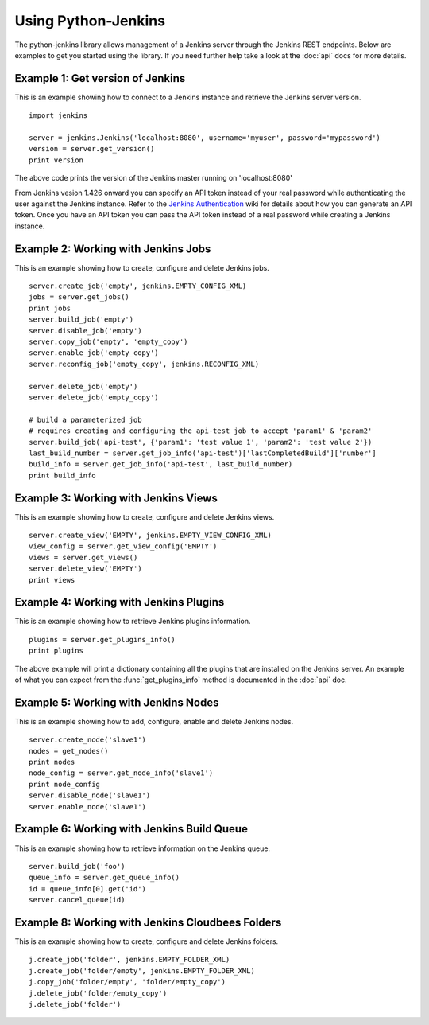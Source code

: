 Using Python-Jenkins
====================

The python-jenkins library allows management of a Jenkins server through
the Jenkins REST endpoints. Below are examples to get you started using
the library.  If you need further help take a look at the :doc:`api`
docs for more details.


Example 1: Get version of Jenkins
---------------------------------

This is an example showing how to connect to a Jenkins instance and
retrieve the Jenkins server version.

::

    import jenkins

    server = jenkins.Jenkins('localhost:8080', username='myuser', password='mypassword')
    version = server.get_version()
    print version

The above code prints the version of the Jenkins master running on 'localhost:8080'

From Jenkins vesion 1.426 onward you can specify an API token instead of your
real password while authenticating the user against the Jenkins instance.
Refer to the `Jenkins Authentication`_ wiki for details about how you
can generate an API token. Once you have an API token you can pass the API token
instead of a real password while creating a Jenkins instance.

.. _Jenkins Authentication: https://wiki.jenkins-ci.org/display/JENKINS/Authenticating+scripted+clients


Example 2: Working with Jenkins Jobs
------------------------------------

This is an example showing how to create, configure and delete Jenkins jobs.

::

    server.create_job('empty', jenkins.EMPTY_CONFIG_XML)
    jobs = server.get_jobs()
    print jobs
    server.build_job('empty')
    server.disable_job('empty')
    server.copy_job('empty', 'empty_copy')
    server.enable_job('empty_copy')
    server.reconfig_job('empty_copy', jenkins.RECONFIG_XML)

    server.delete_job('empty')
    server.delete_job('empty_copy')

    # build a parameterized job
    # requires creating and configuring the api-test job to accept 'param1' & 'param2'
    server.build_job('api-test', {'param1': 'test value 1', 'param2': 'test value 2'})
    last_build_number = server.get_job_info('api-test')['lastCompletedBuild']['number']
    build_info = server.get_job_info('api-test', last_build_number)
    print build_info


Example 3: Working with Jenkins Views
-------------------------------------

This is an example showing how to create, configure and delete Jenkins views.

::

    server.create_view('EMPTY', jenkins.EMPTY_VIEW_CONFIG_XML)
    view_config = server.get_view_config('EMPTY')
    views = server.get_views()
    server.delete_view('EMPTY')
    print views


Example 4: Working with Jenkins Plugins
---------------------------------------

This is an example showing how to retrieve Jenkins plugins information.

::

    plugins = server.get_plugins_info()
    print plugins

The above example will print a dictionary containing all the plugins that
are installed on the Jenkins server.  An example of what you can expect
from the :func:`get_plugins_info` method is documented in the :doc:`api`
doc.


Example 5: Working with Jenkins Nodes
-------------------------------------

This is an example showing how to add, configure, enable and delete Jenkins nodes.

::

    server.create_node('slave1')
    nodes = get_nodes()
    print nodes
    node_config = server.get_node_info('slave1')
    print node_config
    server.disable_node('slave1')
    server.enable_node('slave1')


Example 6: Working with Jenkins Build Queue
-------------------------------------------

This is an example showing how to retrieve information on the Jenkins queue.

::

    server.build_job('foo')
    queue_info = server.get_queue_info()
    id = queue_info[0].get('id')
    server.cancel_queue(id)


Example 8: Working with Jenkins Cloudbees Folders
-------------------------------------------------

This is an example showing how to create, configure and delete Jenkins folders.

::

    j.create_job('folder', jenkins.EMPTY_FOLDER_XML)
    j.create_job('folder/empty', jenkins.EMPTY_FOLDER_XML)
    j.copy_job('folder/empty', 'folder/empty_copy')
    j.delete_job('folder/empty_copy')
    j.delete_job('folder')
